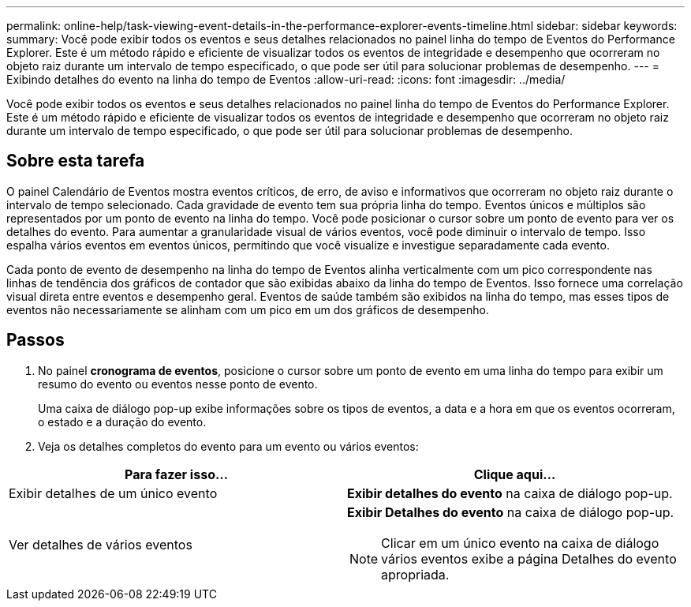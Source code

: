 ---
permalink: online-help/task-viewing-event-details-in-the-performance-explorer-events-timeline.html 
sidebar: sidebar 
keywords:  
summary: Você pode exibir todos os eventos e seus detalhes relacionados no painel linha do tempo de Eventos do Performance Explorer. Este é um método rápido e eficiente de visualizar todos os eventos de integridade e desempenho que ocorreram no objeto raiz durante um intervalo de tempo especificado, o que pode ser útil para solucionar problemas de desempenho. 
---
= Exibindo detalhes do evento na linha do tempo de Eventos
:allow-uri-read: 
:icons: font
:imagesdir: ../media/


[role="lead"]
Você pode exibir todos os eventos e seus detalhes relacionados no painel linha do tempo de Eventos do Performance Explorer. Este é um método rápido e eficiente de visualizar todos os eventos de integridade e desempenho que ocorreram no objeto raiz durante um intervalo de tempo especificado, o que pode ser útil para solucionar problemas de desempenho.



== Sobre esta tarefa

O painel Calendário de Eventos mostra eventos críticos, de erro, de aviso e informativos que ocorreram no objeto raiz durante o intervalo de tempo selecionado. Cada gravidade de evento tem sua própria linha do tempo. Eventos únicos e múltiplos são representados por um ponto de evento na linha do tempo. Você pode posicionar o cursor sobre um ponto de evento para ver os detalhes do evento. Para aumentar a granularidade visual de vários eventos, você pode diminuir o intervalo de tempo. Isso espalha vários eventos em eventos únicos, permitindo que você visualize e investigue separadamente cada evento.

Cada ponto de evento de desempenho na linha do tempo de Eventos alinha verticalmente com um pico correspondente nas linhas de tendência dos gráficos de contador que são exibidas abaixo da linha do tempo de Eventos. Isso fornece uma correlação visual direta entre eventos e desempenho geral. Eventos de saúde também são exibidos na linha do tempo, mas esses tipos de eventos não necessariamente se alinham com um pico em um dos gráficos de desempenho.



== Passos

. No painel *cronograma de eventos*, posicione o cursor sobre um ponto de evento em uma linha do tempo para exibir um resumo do evento ou eventos nesse ponto de evento.
+
Uma caixa de diálogo pop-up exibe informações sobre os tipos de eventos, a data e a hora em que os eventos ocorreram, o estado e a duração do evento.

. Veja os detalhes completos do evento para um evento ou vários eventos:


[cols="2*"]
|===
| Para fazer isso... | Clique aqui... 


 a| 
Exibir detalhes de um único evento
 a| 
*Exibir detalhes do evento* na caixa de diálogo pop-up.



 a| 
Ver detalhes de vários eventos
 a| 
*Exibir Detalhes do evento* na caixa de diálogo pop-up.

[NOTE]
====
Clicar em um único evento na caixa de diálogo vários eventos exibe a página Detalhes do evento apropriada.

====
|===